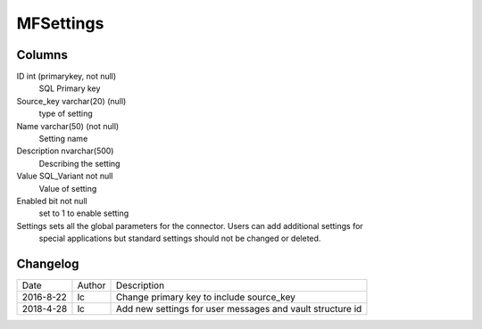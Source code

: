 
==========
MFSettings
==========

Columns
=======

ID int (primarykey, not null)
  SQL Primary key
Source_key varchar(20) (null)
  type of setting
Name varchar(50) (not null)
  Setting name
Description nvarchar(500)
  Describing the setting
Value SQL_Variant not null
  Value of setting
Enabled bit not null
  set to 1 to enable setting

Settings sets all the global parameters for the connector. Users can add additional settings for
	special applications but standard settings should not be changed or deleted.


Changelog
=========

==========  =========  ========================================================
Date        Author     Description
----------  ---------  --------------------------------------------------------
2016-8-22	lc		   Change primary key to include source_key
2018-4-28	lc		   Add new settings for user messages and vault structure id

==========  =========  ========================================================

